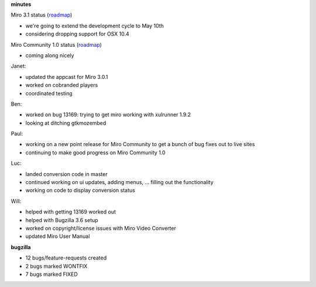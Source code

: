 .. title: Dev call 4/21/2010 minutes
.. slug: devcall_20100421
.. date: 2010-04-21 14:48:15
.. tags: miro, work

**minutes**

Miro 3.1 status
(`roadmap <http://bugzilla.pculture.org/roadmap.cgi?product=Miro&target=3.1>`__)

* we're going to extend the development cycle to May 10th
* considering dropping support for OSX 10.4

Miro Community 1.0 status
(`roadmap <http://bugzilla.pculture.org/roadmap.cgi?product=Miro+Community&target=1.0>`__)

* coming along nicely

Janet:

* updated the appcast for Miro 3.0.1
* worked on cobranded players
* coordinated testing

Ben:

* worked on bug 13169: trying to get miro working with xulrunner 1.9.2
* looking at ditching gtkmozembed

Paul:

* working on a new point release for Miro Community to get a bunch of
  bug fixes out to live sites
* continuing to make good progress on Miro Community 1.0

Luc:

* landed conversion code in master
* continued working on ui updates, adding menus, ... filling out the
  functionality
* working on code to display conversion status

Will:

* helped with getting 13169 worked out
* helped with Bugzilla 3.6 setup
* worked on copyright/license issues with Miro Video Converter
* updated Miro User Manual

**bugzilla**

* 12 bugs/feature-requests created
* 2 bugs marked WONTFIX
* 7 bugs marked FIXED
